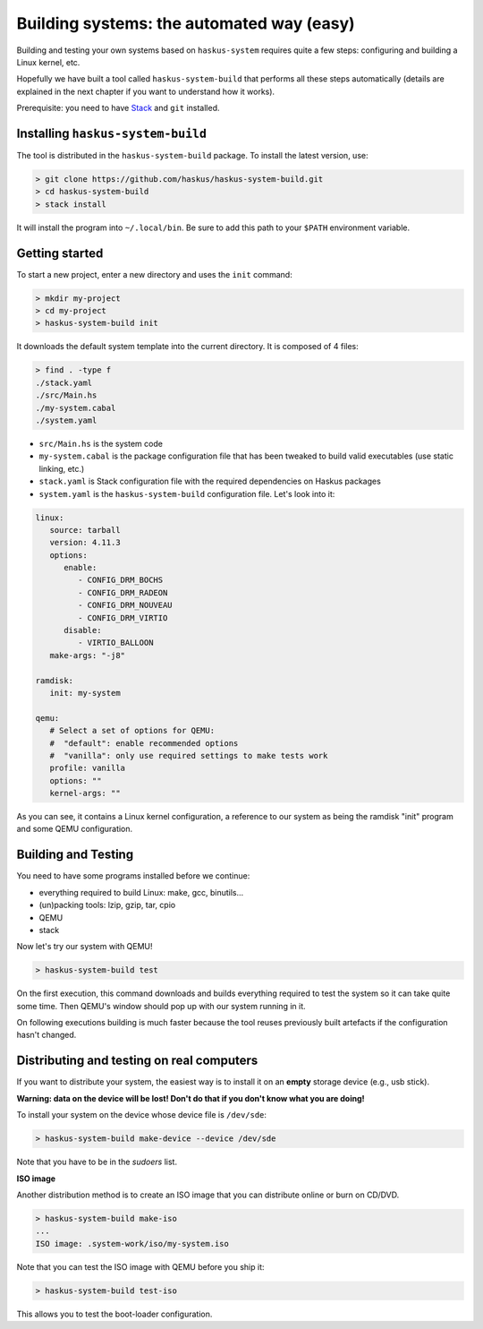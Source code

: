 Building systems: the automated way (easy)
==========================================

Building and testing your own systems based on ``haskus-system`` requires quite
a few steps: configuring and building a Linux kernel, etc.

Hopefully we have built a tool called ``haskus-system-build`` that performs all
these steps automatically (details are explained in the next chapter if you want
to understand how it works).

Prerequisite: you need to have `Stack <http://www.haskellstack.org>`_ and ``git`` installed.

Installing ``haskus-system-build``
----------------------------------

The tool is distributed in the ``haskus-system-build`` package.
To install the latest version, use:

.. code::

   > git clone https://github.com/haskus/haskus-system-build.git
   > cd haskus-system-build
   > stack install

It will install the program into ``~/.local/bin``. Be sure to add this path to
your ``$PATH`` environment variable.

Getting started
---------------

To start a new project, enter a new directory and uses the ``init`` command:

.. code::

   > mkdir my-project
   > cd my-project
   > haskus-system-build init

It downloads the default system template into the current directory. It is
composed of 4 files:

.. code::

   > find . -type f
   ./stack.yaml
   ./src/Main.hs
   ./my-system.cabal
   ./system.yaml

* ``src/Main.hs`` is the system code

* ``my-system.cabal`` is the package configuration file that has been tweaked
  to build valid executables (use static linking, etc.)

* ``stack.yaml`` is Stack configuration file with the required dependencies on
  Haskus packages

* ``system.yaml`` is the ``haskus-system-build`` configuration file. Let's look
  into it:

.. code:: yaml

   linux:
      source: tarball
      version: 4.11.3
      options:
         enable:
            - CONFIG_DRM_BOCHS
            - CONFIG_DRM_RADEON
            - CONFIG_DRM_NOUVEAU
            - CONFIG_DRM_VIRTIO
         disable:
            - VIRTIO_BALLOON
      make-args: "-j8"
   
   ramdisk:
      init: my-system
   
   qemu:
      # Select a set of options for QEMU:
      #  "default": enable recommended options
      #  "vanilla": only use required settings to make tests work
      profile: vanilla
      options: ""
      kernel-args: ""

As you can see, it contains a Linux kernel configuration, a reference to our
system as being the ramdisk "init" program and some QEMU configuration.

Building and Testing
--------------------

You need to have some programs installed before we continue:

* everything required to build Linux: make, gcc, binutils...
* (un)packing tools: lzip, gzip, tar, cpio
* QEMU
* stack

Now let's try our system with QEMU!

.. code:: bash

   > haskus-system-build test

On the first execution, this command downloads and builds everything required to
test the system so it can take quite some time. Then QEMU's window should pop up
with our system running in it.

On following executions building is much faster because the tool reuses
previously built artefacts if the configuration hasn't changed.

Distributing and testing on real computers
------------------------------------------

If you want to distribute your system, the easiest way is to install it on an
**empty** storage device (e.g., usb stick).

**Warning: data on the device will be lost! Don't do that if you don't know what
you are doing!**

To install your system on the device whose device file is ``/dev/sde``:

.. code:: bash

   > haskus-system-build make-device --device /dev/sde

Note that you have to be in the *sudoers* list.

**ISO image**

Another distribution method is to create an ISO image that you can distribute
online or burn on CD/DVD.

.. code:: bash

   > haskus-system-build make-iso
   ...
   ISO image: .system-work/iso/my-system.iso

Note that you can test the ISO image with QEMU before you ship it:

.. code:: bash

   > haskus-system-build test-iso

This allows you to test the boot-loader configuration.
